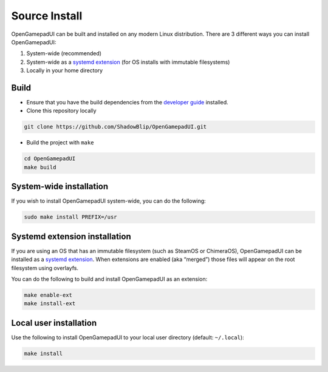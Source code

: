 Source Install
==============

OpenGamepadUI can be built and installed on any modern Linux
distribution. There are 3 different ways you can install OpenGamepadUI:

1. System-wide (recommended)
2. System-wide as a `systemd
   extension <https://www.freedesktop.org/software/systemd/man/systemd-sysext.html>`__
   (for OS installs with immutable filesystems)
3. Locally in your home directory

Build
-----

-  Ensure that you have the build dependencies from the `developer
   guide <https://opengamepadui.readthedocs.io/en/latest/contributing/development/building_from_source.html#build-requirements>`__
   installed.

-  Clone this repository locally

.. code:: bash

   git clone https://github.com/ShadowBlip/OpenGamepadUI.git

-  Build the project with ``make``

.. code:: bash

   cd OpenGamepadUI
   make build

System-wide installation
------------------------

If you wish to install OpenGamepadUI system-wide, you can do the
following:

.. code:: bash

   sudo make install PREFIX=/usr

Systemd extension installation
------------------------------

If you are using an OS that has an immutable filesystem (such as SteamOS
or ChimeraOS), OpenGamepadUI can be installed as a `systemd
extension <https://www.freedesktop.org/software/systemd/man/systemd-sysext.html>`__.
When extensions are enabled (aka “merged”) those files will appear on
the root filesystem using overlayfs.

You can do the following to build and install OpenGamepadUI as an
extension:

.. code:: bash

   make enable-ext
   make install-ext

Local user installation
-----------------------

Use the following to install OpenGamepadUI to your local user directory
(default: ``~/.local``):

.. code:: bash

   make install

